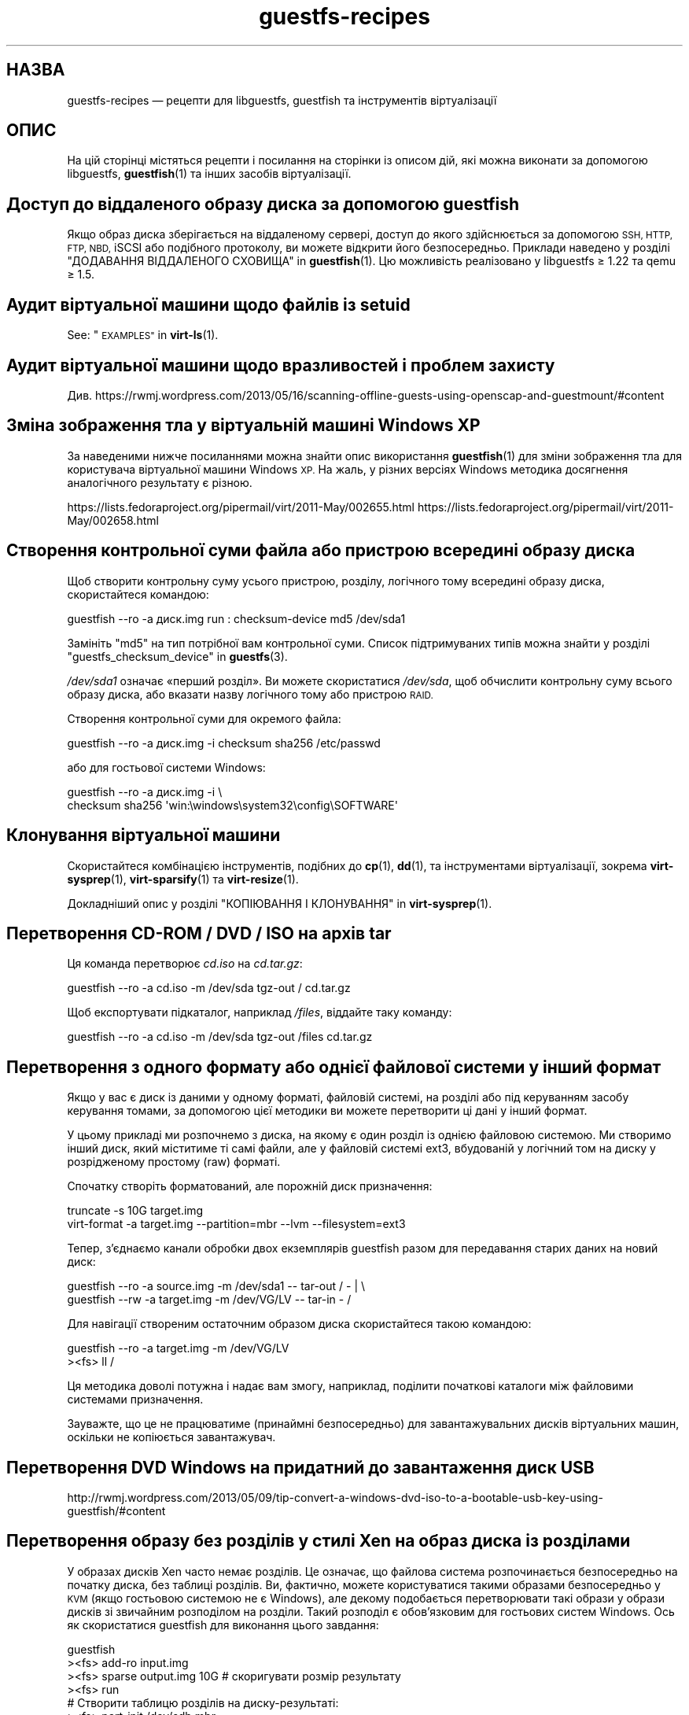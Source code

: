 .\" Automatically generated by Podwrapper::Man 1.40.2 (Pod::Simple 3.35)
.\"
.\" Standard preamble:
.\" ========================================================================
.de Sp \" Vertical space (when we can't use .PP)
.if t .sp .5v
.if n .sp
..
.de Vb \" Begin verbatim text
.ft CW
.nf
.ne \\$1
..
.de Ve \" End verbatim text
.ft R
.fi
..
.\" Set up some character translations and predefined strings.  \*(-- will
.\" give an unbreakable dash, \*(PI will give pi, \*(L" will give a left
.\" double quote, and \*(R" will give a right double quote.  \*(C+ will
.\" give a nicer C++.  Capital omega is used to do unbreakable dashes and
.\" therefore won't be available.  \*(C` and \*(C' expand to `' in nroff,
.\" nothing in troff, for use with C<>.
.tr \(*W-
.ds C+ C\v'-.1v'\h'-1p'\s-2+\h'-1p'+\s0\v'.1v'\h'-1p'
.ie n \{\
.    ds -- \(*W-
.    ds PI pi
.    if (\n(.H=4u)&(1m=24u) .ds -- \(*W\h'-12u'\(*W\h'-12u'-\" diablo 10 pitch
.    if (\n(.H=4u)&(1m=20u) .ds -- \(*W\h'-12u'\(*W\h'-8u'-\"  diablo 12 pitch
.    ds L" ""
.    ds R" ""
.    ds C` ""
.    ds C' ""
'br\}
.el\{\
.    ds -- \|\(em\|
.    ds PI \(*p
.    ds L" ``
.    ds R" ''
.    ds C`
.    ds C'
'br\}
.\"
.\" Escape single quotes in literal strings from groff's Unicode transform.
.ie \n(.g .ds Aq \(aq
.el       .ds Aq '
.\"
.\" If the F register is >0, we'll generate index entries on stderr for
.\" titles (.TH), headers (.SH), subsections (.SS), items (.Ip), and index
.\" entries marked with X<> in POD.  Of course, you'll have to process the
.\" output yourself in some meaningful fashion.
.\"
.\" Avoid warning from groff about undefined register 'F'.
.de IX
..
.nr rF 0
.if \n(.g .if rF .nr rF 1
.if (\n(rF:(\n(.g==0)) \{\
.    if \nF \{\
.        de IX
.        tm Index:\\$1\t\\n%\t"\\$2"
..
.        if !\nF==2 \{\
.            nr % 0
.            nr F 2
.        \}
.    \}
.\}
.rr rF
.\" ========================================================================
.\"
.IX Title "guestfs-recipes 1"
.TH guestfs-recipes 1 "2019-02-07" "libguestfs-1.40.2" "Virtualization Support"
.\" For nroff, turn off justification.  Always turn off hyphenation; it makes
.\" way too many mistakes in technical documents.
.if n .ad l
.nh
.SH "НАЗВА"
.IX Header "НАЗВА"
guestfs-recipes — рецепти для libguestfs, guestfish та інструментів
віртуалізації
.SH "ОПИС"
.IX Header "ОПИС"
На цій сторінці містяться рецепти і посилання на сторінки із описом дій, які
можна виконати за допомогою libguestfs, \fBguestfish\fR\|(1) та інших засобів
віртуалізації.
.SH "Доступ до віддаленого образу диска за допомогою guestfish"
.IX Header "Доступ до віддаленого образу диска за допомогою guestfish"
Якщо образ диска зберігається на віддаленому сервері, доступ до якого
здійснюється за допомогою \s-1SSH, HTTP, FTP, NBD,\s0 iSCSI або подібного
протоколу, ви можете відкрити його безпосередньо. Приклади наведено у
розділі \*(L"ДОДАВАННЯ ВІДДАЛЕНОГО СХОВИЩА\*(R" in \fBguestfish\fR\|(1). Цю можливість
реалізовано у libguestfs ≥ 1.22 та qemu ≥ 1.5.
.SH "Аудит віртуальної машини щодо файлів із setuid"
.IX Header "Аудит віртуальної машини щодо файлів із setuid"
See: \*(L"\s-1EXAMPLES\*(R"\s0 in \fBvirt\-ls\fR\|(1).
.SH "Аудит віртуальної машини щодо вразливостей і проблем захисту"
.IX Header "Аудит віртуальної машини щодо вразливостей і проблем захисту"
Див.
https://rwmj.wordpress.com/2013/05/16/scanning\-offline\-guests\-using\-openscap\-and\-guestmount/#content
.SH "Зміна зображення тла у віртуальній машині Windows XP"
.IX Header "Зміна зображення тла у віртуальній машині Windows XP"
За наведеними нижче посиланнями можна знайти опис використання
\&\fBguestfish\fR\|(1) для зміни зображення тла для користувача віртуальної машини
Windows \s-1XP.\s0 На жаль, у різних версіях Windows методика досягнення
аналогічного результату є різною.
.PP
https://lists.fedoraproject.org/pipermail/virt/2011\-May/002655.html
https://lists.fedoraproject.org/pipermail/virt/2011\-May/002658.html
.SH "Створення контрольної суми файла або пристрою всередині образу диска"
.IX Header "Створення контрольної суми файла або пристрою всередині образу диска"
Щоб створити контрольну суму усього пристрою, розділу, логічного тому
всередині образу диска, скористайтеся командою:
.PP
.Vb 1
\& guestfish \-\-ro \-a диск.img run : checksum\-device md5 /dev/sda1
.Ve
.PP
Замініть \f(CW\*(C`md5\*(C'\fR на тип потрібної вам контрольної суми. Список підтримуваних
типів можна знайти у розділі \*(L"guestfs_checksum_device\*(R" in \fBguestfs\fR\|(3).
.PP
\&\fI/dev/sda1\fR означає «перший розділ». Ви можете скористатися \fI/dev/sda\fR,
щоб обчислити контрольну суму всього образу диска, або вказати назву
логічного тому або пристрою \s-1RAID.\s0
.PP
Створення контрольної суми для окремого файла:
.PP
.Vb 1
\& guestfish \-\-ro \-a диск.img \-i checksum sha256 /etc/passwd
.Ve
.PP
або для гостьової системи Windows:
.PP
.Vb 2
\& guestfish \-\-ro \-a диск.img \-i \e
\&   checksum sha256 \*(Aqwin:\ewindows\esystem32\econfig\eSOFTWARE\*(Aq
.Ve
.SH "Клонування віртуальної машини"
.IX Header "Клонування віртуальної машини"
Скористайтеся комбінацією інструментів, подібних до \fBcp\fR\|(1), \fBdd\fR\|(1), та
інструментами віртуалізації, зокрема \fBvirt\-sysprep\fR\|(1), \fBvirt\-sparsify\fR\|(1)
та \fBvirt\-resize\fR\|(1).
.PP
Докладніший опис у розділі \*(L"КОПІЮВАННЯ І КЛОНУВАННЯ\*(R" in \fBvirt\-sysprep\fR\|(1).
.SH "Перетворення CD-ROM / DVD / ISO на архів tar"
.IX Header "Перетворення CD-ROM / DVD / ISO на архів tar"
Ця команда перетворює \fIcd.iso\fR на \fIcd.tar.gz\fR:
.PP
.Vb 1
\& guestfish \-\-ro \-a cd.iso \-m /dev/sda tgz\-out / cd.tar.gz
.Ve
.PP
Щоб експортувати підкаталог, наприклад \fI/files\fR, віддайте таку команду:
.PP
.Vb 1
\& guestfish \-\-ro \-a cd.iso \-m /dev/sda tgz\-out /files cd.tar.gz
.Ve
.SH "Перетворення з одного формату або однієї файлової системи у інший формат"
.IX Header "Перетворення з одного формату або однієї файлової системи у інший формат"
Якщо у вас є диск із даними у одному форматі, файловій системі, на розділі
або під керуванням засобу керування томами, за допомогою цієї методики ви
можете перетворити ці дані у інший формат.
.PP
У цьому прикладі ми розпочнемо з диска, на якому є один розділ із однією
файловою системою. Ми створимо інший диск, який міститиме ті самі файли, але
у файловій системі ext3, вбудованій у логічний том на диску у розрідженому
простому (raw) форматі.
.PP
Спочатку створіть форматований, але порожній диск призначення:
.PP
.Vb 2
\& truncate \-s 10G target.img
\& virt\-format \-a target.img \-\-partition=mbr \-\-lvm \-\-filesystem=ext3
.Ve
.PP
Тепер, з'єднаємо канали обробки двох екземплярів guestfish разом для
передавання старих даних на новий диск:
.PP
.Vb 2
\& guestfish \-\-ro \-a source.img \-m /dev/sda1  \-\- tar\-out / \- | \e
\& guestfish \-\-rw \-a target.img \-m /dev/VG/LV \-\- tar\-in \- /
.Ve
.PP
Для навігації створеним остаточним образом диска скористайтеся такою
командою:
.PP
.Vb 2
\& guestfish \-\-ro \-a target.img \-m /dev/VG/LV
\& ><fs> ll /
.Ve
.PP
Ця методика доволі потужна і надає вам змогу, наприклад, поділити початкові
каталоги між файловими системами призначення.
.PP
Зауважте, що це не працюватиме (принаймні безпосередньо) для
завантажувальних дисків віртуальних машин, оскільки не копіюється
завантажувач.
.SH "Перетворення DVD Windows на придатний до завантаження диск USB"
.IX Header "Перетворення DVD Windows на придатний до завантаження диск USB"
http://rwmj.wordpress.com/2013/05/09/tip\-convert\-a\-windows\-dvd\-iso\-to\-a\-bootable\-usb\-key\-using\-guestfish/#content
.SH "Перетворення образу без розділів у стилі Xen на образ диска із розділами"
.IX Header "Перетворення образу без розділів у стилі Xen на образ диска із розділами"
У образах дисків Xen часто немає розділів. Це означає, що файлова система
розпочинається безпосередньо на початку диска, без таблиці розділів. Ви,
фактично, можете користуватися такими образами безпосередньо у \s-1KVM\s0 (якщо
гостьовою системою не є Windows), але декому подобається перетворювати такі
образи у образи дисків зі звичайним розподілом на розділи. Такий розподіл є
обов'язковим для гостьових систем Windows. Ось як скористатися guestfish для
виконання цього завдання:
.PP
.Vb 12
\& guestfish
\& ><fs> add\-ro input.img
\& ><fs> sparse output.img 10G     # скоригувати розмір результату
\& ><fs> run
\& # Створити таблицю розділів на диску\-результаті:
\& ><fs> part\-init /dev/sdb mbr
\& ><fs> part\-add /dev/sdb p 2048 \-2048
\& # Скопіювати дані на розділ призначення:
\& ><fs> copy\-device\-to\-device /dev/sda /dev/sdb1 sparse:true
\& # Додатково змінити розмір файлової системи призначення.
\& # Скористайтеся ntfsresize для гостьових систем Windows:
\& ><fs> resize2fs /dev/sdb1
.Ve
.PP
Такий образ диска не можна буде безпосередньо завантажити. Ймовірно, для
його завантаження вам доведеться використовувати зовнішнє ядро та initramfs
(див. нижче). Ви також можете скористатися командами guestfish \f(CW\*(C`syslinux\*(C'\fR
та \f(CW\*(C`extlinux\*(C'\fR для встановлення завантажувача \s-1SYSLINUX.\s0
.SH "Створення порожніх образів дисків"
.IX Header "Створення порожніх образів дисків"
Програма \fBvirt\-format\fR\|(1) може робити це безпосередньо.
.PP
Скористайтеся \fBvirt\-make\-fs\fR\|(1) для створення образу диска з даними. Ця
програма здатна також створювати деякі стандартні образи дисків, зокрема
віртуальні пристрої для читання дискет (\s-1VFD\s0).
.PP
Ви також можете скористатися параметром \fI\-N\fR \fBguestfish\fR\|(1) для створення
порожніх образів дисків. Корисні настанови, наведені нижче, допоможуть вам
скористатися доступними варіантами.
.PP
https://rwmj.wordpress.com/2010/09/08/new\-guestfish\-n\-options\-in\-1\-5\-9/#content
.PP
\&\fBvirt\-builder\fR\|(1) може створювати мінімальні гостьові системи.
.SH "Вилучення файлів (або інші прості дії з файлами)"
.IX Header "Вилучення файлів (або інші прості дії з файлами)"
Скористайтеся guestfish. Вилучення файла:
.PP
.Vb 1
\& guestfish \-a диск.img \-i rm /файл/який/слід/вилучити
.Ve
.PP
Торкнутися файла (оновити його часову позначку або створити його):
.PP
.Vb 1
\& guestfish \-a диск.img \-i touch /файл/позначку/якого/слід/оновити
.Ve
.PP
Отримання статистичних даних щодо файла. Оскільки для цієї дії потрібне лише
читання, можна зробити її безпечнішою, додавши параметр \fI\-\-ro\fR.
.PP
.Vb 1
\& guestfish \-\-ro \-a диск.img \-i stat /файл/який/слід/обробити
.Ve
.PP
Таких команд десятки. Див. \fBguestfish\fR\|(1)  або дані, виведені командою
\&\f(CW\*(C`guestfish \-h\*(C'\fR
.SH "Порівняти дві гостьові системи; порівняти знімок із поточною версією"
.IX Header "Порівняти дві гостьові системи; порівняти знімок із поточною версією"
Починаючи з libguestfs ≥ 1.26, можна скористатися \fBvirt\-diff\fR\|(1) для
пошуку відмінностей між двома гостьовими системами (наприклад, якщо ці
системи у початковому стані були клонами тієї самої системи) або між двома
знімками однієї гостьової системи. У ранніх версіях libguestfs для цього
використовувалася програма \fBvirt\-ls\fR\|(1).
.SH "Вимикання служби systemd"
.IX Header "Вимикання служби systemd"
Наведена нижче команда є еквівалентом \f(CW\*(C`systemctl mask ...\*(C'\fR. Щоб вимкнути
службу \f(CW\*(C`cloud\-init\*(C'\fR так, щоб вона не запускалася під час наступного
завантаження, віддайте таку команду:
.PP
.Vb 2
\& guestfish \-a disk.img \-i \e
\&     ln\-sf /dev/null /etc/systemd/system/cloud\-init.service
.Ve
.PP
Щоб вимкнути tmp-on-tmpfs:
.PP
.Vb 2
\& guestfish \-a disk.img \-i \e
\&     ln\-sf /dev/null /etc/systemd/system/tmp.mount
.Ve
.PP
Однією з проблем наведених вище команд є те, що ви не отримаєте ніякого
відгуку від системи, якщо назву служби, яку ви хочете замаскувати, вказано
неправильно. Але ви можете скористатися \fBvirt\-ls\fR\|(1) для отримання списку
доступних служб systemd, ось так:
.PP
.Vb 1
\& virt\-ls \-a /tmp/fedora\-19.img \-R /lib/systemd/system
.Ve
.SH "Літери дисків у FUSE"
.IX Header "Літери дисків у FUSE"
Якщо ви маєте справу із гостьовою системою Windows і хочете відкрити її
літерні диски як точки монтування \s-1FUSE\s0 (\fI/C/...\fR, \fI/D/...\fR тощо), замість
\&\fBguestmount\fR\|(1) скористайтеся таким скриптом мовою Perl:
.PP
.Vb 10
\& #!/usr/bin/perl \-w
\& use strict;
\& use Sys::Guestfs;
\& $| = 1;
\& die "usage: $0 mountpoint disk.img" if @ARGV < 2;
\& my $mp = shift @ARGV;
\& my $g = new Sys::Guestfs;
\& $g\->add_drive_opts ($_) foreach @ARGV;
\& $g\->launch;
\& my @roots = $g\->inspect_os;
\& die "$0: no operating system found" if @roots != 1;
\& my $root = $roots[0];
\& die "$0: not Windows" if $g\->inspect_get_type ($root) ne "windows";
\& my %map = $g\->inspect_get_drive_mappings ($root);
\& foreach (keys %map) {
\&     $g\->mkmountpoint ("/$_");
\&     eval { $g\->mount ($map{$_}, "/$_") };
\&     warn "$@ (ignored)\en" if $@;
\& }
\& $g\->mount_local ($mp);
\& print "filesystem ready on $mp\en";
\& $g\->mount_local_run;
\& $g\->shutdown;
.Ve
.PP
Ви можете скористатися скриптом ось так:
.PP
.Vb 3
\& $ mkdir /tmp/mnt
\& $ ./drive\-letters.pl /tmp/mnt windows7.img
\& filesystem ready on /tmp/mnt
.Ve
.PP
У іншому вікні:
.PP
.Vb 12
\& $ cd /tmp/mnt
\& $ ls
\& C  D
\& $ cd C
\& $ ls
\& Documents and Settings
\& PerfLogs
\& ProgramData
\& Program Files
\& [etc]
\& $ cd ../..
\& $ guestunmount /tmp/mnt
.Ve
.SH "Створення дампів вмісту простої файлової системи у образі диска або ВМ"
.IX Header "Створення дампів вмісту простої файлової системи у образі диска або ВМ"
Ви можете скористатися командою \f(CW\*(C`download\*(C'\fR \fBguestfish\fR\|(1) для видобування
вмісту простої файлової системи з будь\-якої файлової системи на образі диску
або у віртуальній машині (навіть зашифрованої або захованої у логічному томі
або на пристрої \s-1RAID\s0):
.PP
.Vb 1
\& guestfish \-\-ro \-a disk.img run : download /dev/sda1 sda1.img
\&
\& guestfish \-\-ro \-d Guest run : download /dev/vg_guest/lv_root lv.img
.Ve
.PP
Щоб отримати дані до stdout, замініть назву файла символом \f(CW\*(C`\-\*(C'\fR:
.PP
.Vb 1
\& guestfish \-\-ro \-a disk.img run : download /dev/sda1 \- | gzip > sda1.gz
.Ve
.PP
Для отримання списку файлових систем на образі диска скористайтеся
\&\fBvirt\-filesystems\fR\|(1).
.PP
Див. також \*(L"Вивантаження даних на файлові системи без обробки\*(R".
.SH "Редагувати налаштування grub у віртуальній машині"
.IX Header "Редагувати налаштування grub у віртуальній машині"
Ви можете скористатися цим для того, щоб виконати такі завдання:
.IP "\(bu" 4
Виправити віртуальну машину, яка не завантажується.
.IP "\(bu" 4
Змінити ядро, яке використовується для завантаження віртуальної машини.
.IP "\(bu" 4
Змінити параметри командного рядка ядра.
.PP
Для редагування налаштувань grub скористайтеся \fBvirt\-edit\fR\|(1):
.PP
.Vb 1
\& virt\-edit \-d BrokenGuest /boot/grub2/grub.cfg
.Ve
.PP
або, для загального виправлення у непридатній до завантаження віртуальній
машині, скористайтеся \fBvirt\-rescue\fR\|(1) ось так:
.PP
.Vb 1
\& virt\-rescue \-d BrokenGuest
.Ve
.SH "Експортувати будь\-який каталог з віртуальної машини"
.IX Header "Експортувати будь-який каталог з віртуальної машини"
Щоб експортувати \fI/home\fR з віртуальної машини до локального каталогу,
скористайтеся \fBvirt\-copy\-out\fR\|(1):
.PP
.Vb 1
\& virt\-copy\-out \-d Guest /home .
.Ve
.PP
Нотатки:
.IP "\(bu" 4
Кінцева крапка у команді не є друкарською помилкою. Вона означає, що ми
хочемо скопіювати дані до поточного каталогу.
.IP "\(bu" 4
Ця команда створить каталог із назвою \f(CW\*(C`home\*(C'\fR у поточному каталозі.
.PP
Якщо гостьова система є операційною системою Windows, ви можете скористатися
літерами дисків та символами зворотної похилої риски, але вам слід додати до
шляху префікс \f(CW\*(C`win:\*(C'\fR і взяти його у лапки, щоб захистити від обробки
командною оболонкою, ось так:
.PP
.Vb 1
\& virt\-copy\-out \-d WinGuest \*(Aqwin:c:\ewindows\esystem32\econfig\*(Aq .
.Ve
.PP
Щоб отримати результат у форматі стисненого архіву tar, слід віддати таку
команду:
.PP
.Vb 1
\& virt\-tar\-out \-d Guest /home \- | gzip \-\-best > home.tar.gz
.Ve
.PP
Хоча виникає спокуса використання цієї команди для створення резервних копій
запущеної гостьової системи, не варто користуватися нею саме для
цього. Докладніше про це у розділі запитань та відповідей на них:
http://libguestfs.org/FAQ.html#backup
.SH "Експортування зовнішнього ядра та initramfs (initrd)"
.IX Header "Експортування зовнішнього ядра та initramfs (initrd)"
Якщо у гостьовій системі Linux немає завантажувача або завантажувач
пошкоджено, ви, зазвичай, можете завантажити цю систему за допомогою
зовнішнього ядра і initramfs. У такій конфігурації гіпервізор працює як
завантажувач, завантажуючи ядро з диска основної системи до пам'яті
гостьової системи і переходячи безпосередньо до ядра.
.PP
Втім, у вас може виникнути питання щодо того, як отримати правильне ядро,
яке відповідає образу диска, який у вас є. Починаючи з libguestfs ≥
1.24, \fBvirt\-builder\fR\|(1) може отримувати найсвіжіше ядро і відповідний файл
initramfs:
.PP
.Vb 3
\& mkdir outputdir
\& virt\-builder \-\-get\-kernel disk.img \-o outputdir
\& ls \-lh outputdir
.Ve
.SH "Визначення користувача, дані якого займають найбільше місця"
.IX Header "Визначення користувача, дані якого займають найбільше місця"
За допомогою цього простого скрипту ви можете визначити, який із
користувачів гостьової системи Linux використовує найбільше місця для даних
у своєму домашньому каталозі:
.PP
.Vb 1
\& #!/bin/sh \-
\& 
\& set \-e
\& 
\& vm="$1"
\& dir=/home
\& 
\& eval $(guestfish \-\-ro \-d "$vm" \-i \-\-listen)
\& 
\& for d in $(guestfish \-\-remote ls "$dir"); do
\&     echo \-n "$dir/$d"
\&     echo \-ne \*(Aq\et\*(Aq
\&     guestfish \-\-remote du "$dir/$d";
\& done | sort \-nr \-k 2
\& 
\& guestfish \-\-remote exit
.Ve
.SH "Отримання адреси DHCP з ВМ"
.IX Header "Отримання адреси DHCP з ВМ"
За наведеним нижче посиланням можна знайти різноманітні методики отримання
останньої призначеної адреси \s-1DHCP\s0 для віртуальної машини.
.PP
https://rwmj.wordpress.com/2011/03/31/tip\-code\-for\-getting\-dhcp\-address\-from\-a\-virtual\-machine\-disk\-image/#content
.PP
Каталозі із прикладами початкових кодів libguestfs є найсвіжіша версія
програми \fIvirt\-dhcp\-address.c\fR.
.SH "Отримання рядка назви продукту операційної системи"
.IX Header "Отримання рядка назви продукту операційної системи"
Збережіть наведений нижче скрипт до файла із назвою \fIproduct\-name.sh\fR:
.PP
.Vb 6
\& #!/bin/sh \-
\& set \-e
\& eval "$(guestfish \-\-ro \-d "$1" \-\-i \-\-listen)"
\& root="$(guestfish \-\-remote inspect\-get\-roots)"
\& guestfish \-\-remote inspect\-get\-product\-name "$root"
\& guestfish \-\-remote exit
.Ve
.PP
Зробіть скрипт придатним до виконання і запустіть його на іменованій
гостьовій системі:
.PP
.Vb 2
\& # product\-name.sh RHEL60x64
\& Red Hat Enterprise Linux Server release 6.0 (Santiago)
.Ve
.PP
Крім того, ви можете скористатися запитом XPath у \s-1XML\s0 \fBvirt\-inspector\fR\|(1)
за допомогою засобу командного рядка \f(CW\*(C`xpath\*(C'\fR або з вашої улюбленої мови
програмування:
.PP
.Vb 5
\& # virt\-inspector RHEL60x64 > xml
\& # xpath \*(Aq//product_name\*(Aq < xml
\& Found 1 nodes:
\& \-\- NODE \-\-
\& <product_name>Red Hat Enterprise Linux Server release 6.0 (Santiago)</product_name>
.Ve
.SH "Отримання типового ядра для завантаження для віртуальної машини Linux"
.IX Header "Отримання типового ядра для завантаження для віртуальної машини Linux"
За наведеним нижче посиланням можна знайти програму для виведення типового
ядра для завантаження у віртуальній машині Linux.
.PP
https://rwmj.wordpress.com/2010/10/30/tip\-use\-augeas\-to\-get\-the\-default\-boot\-kernel\-for\-a\-vm/#content
.PP
У ній використано Augeas та методику, якою можна скористатися для виконання
багатьох різних завдань, зокрема таких:
.IP "\(bu" 4
показ списку облікових записів користувачів у гостьовій системі
.IP "\(bu" 4
показ списку сховищ, які використовуються системою
.IP "\(bu" 4
показ списку серверів \s-1NTP,\s0 з якими з'єднано систему
.IP "\(bu" 4
показ списку повідомлень під час останнього сеансу завантаження системи
.IP "\(bu" 4
показ списку користувачів, які входили до системи нещодавно
.PP
http://augeas.net/
.SH "Повислі гостьові системи"
.IX Header "Повислі гостьові системи"
Існують різноманітні способи скористатися libguestfs для визначення причин,
чому гостьова система повисла або не відповідає на запити:
.IP "1." 4
Читання файлів журналу за допомогою virt-cat:
.Sp
.Vb 1
\& virt\-cat Guest /var/log/messages | less
.Ve
.IP "2." 4
Читання журналу подій Windows (лише Windows Vista або новіші версії):
.Sp
https://rwmj.wordpress.com/2011/04/17/decoding\-the\-windows\-event\-log\-using\-guestfish/#content
.IP "3." 4
Визначити файли, які було нещодавно оновлено у гостьовій системі:
.Sp
https://rwmj.wordpress.com/2012/02/27/using\-libguestfs\-to\-find\-out\-why\-a\-windows\-guest\-was\-hanging/#content
.Sp
Це може підказати вам, яка саме програма працює.
.SH "Створення шістнадцяткових дампів секторів диска з гостьової системи"
.IX Header "Створення шістнадцяткових дампів секторів диска з гостьової системи"
Створення шістнадцяткового дампу розділу завантаження (\s-1MBR /\s0 перший сектор):
.PP
.Vb 2
\& guestfish \-\-ro \-a диск.img run : pread\-device /dev/sda 0x200 0 |
\&   hexdump \-C
.Ve
.PP
(\f(CW0x200\fR = 512 байтів, тобто розмір традиційних секторів \s-1PC\s0)
.PP
Щоб створити шістнадцятковий дамп N\-го розділу, замініть \f(CW\*(C`N\*(C'\fR на відповідне
число у такій команду:
.PP
.Vb 3
\& guestfish \-\-ro \-a disk.img \e
\&     run : pread\-device /dev/sda 0x200 $((N*0x200)) |
\&   hexdump \-C
.Ve
.SH "Шістнадцяткове редагування секторів у гостьовій системі"
.IX Header "Шістнадцяткове редагування секторів у гостьовій системі"
Редагування шістнадцяткового дампу розділу завантаження (\s-1MBR /\s0 перший
сектор):
.PP
.Vb 1
\& guestfish \-\-rw \-a диск.img run : hexedit /dev/sda 0x200
.Ve
.SH "Встановлення пакунків (RPM, пакунки Debian) у гостьовій системі"
.IX Header "Встановлення пакунків (RPM, пакунки Debian) у гостьовій системі"
Починаючи з libguestfs 1.26, \fBvirt\-builder\fR\|(1), \fBvirt\-customize\fR\|(1) та
\&\fBvirt\-sysprep\fR\|(1) мають параметр \fI\-\-install\fR для встановлення пакунків у
гостьових системах Linux. (Скористайтеся virt-customize, якщо у вас уже є
наявна гостьова система, або virt-builder, якщо ви хочете створити гостьову
систему від початку).
.PP
Приклад:
.PP
.Vb 1
\& virt\-builder fedora\-20 \-\-install emacs
.Ve
.SH "Встановлення пакунків із альтернативного сховища"
.IX Header "Встановлення пакунків із альтернативного сховища"
Починаючи з libguestfs 1.26, ви можете скористатися параметром \fI\-\-edit\fR
\&\fBvirt\-builder\fR\|(1), \fBvirt\-customize\fR\|(1) або \fBvirt\-sysprep\fR\|(1)  для
редагування метаданих сховища до встановлення пакунків.
.PP
Наприклад, вказана нижче команда встановить пакунки зі сховища
updates-testing у Fedora:
.PP
.Vb 4
\& virt\-builder fedora\-20 \e
\&   \-\-edit \*(Aq/etc/yum.repos.d/fedora\-updates\-testing.repo:
\&             s/enabled=0/enabled=1/\*(Aq \e
\&   \-\-install emacs
.Ve
.SH "Встановлення завантажувача SYSLINUX у гостьовій системі"
.IX Header "Встановлення завантажувача SYSLINUX у гостьовій системі"
\&\s-1SYSLINUX\s0 — невеличкий, простий у налаштовуванні завантажувач для гостьових
систем Linux і Windows. Якщо ваша гостьова система не придатна до
завантаження, ви можете встановити завантажувач \s-1SYSLINUX\s0 за допомогою
команди guestfish \f(CW\*(C`syslinux\*(C'\fR (для заснованих на \s-1FAT\s0 гостьових систем) або
\&\f(CW\*(C`extlinux\*(C'\fR (для заснованих на ext2/3/4 або btrfs гостьових систем).
.PP
У цих настановах ми припускаємо, що маємо справу із гостьовою системою
Linux, де \fI/dev/sda1\fR змонтовано як \fI/boot\fR, \fI/boot/vmlinuz\fR є ядром
гостьової системи, а \fI/dev/sda3\fR є кореневим розділом. Для гостьової
системи Windows вам знадобиться завантажувальний розділ у форматі \s-1FAT\s0 і
використання команди \f(CW\*(C`syslinux\*(C'\fR замість вказаних нижче.
.PP
Створіть файл налаштувань \fIsyslinux.cfg\fR. Вам слід скористатися
документацією з \s-1SYSLINUX\s0 з сайта http://www.syslinux.org, але вміст
виглядатиме десь так:
.PP
.Vb 6
\& DEFAULT linux
\& LABEL linux
\&   SAY Booting the kernel
\&   KERNEL vmlinuz
\&   INITRD initrd
\&   APPEND ro root=/dev/sda3
.Ve
.PP
Знайдіть головний запис завантаження syslinux (файл, який називається якось
так: \fI/usr/share/syslinux/mbr.bin\fR).
.PP
.Vb 10
\& guestfish \-a диск.img \-i
\& # Вивантаження головного запису завантаження та файла налаштувань:
\& ><fs> upload ..../mbr.bin /boot/mbr.bin
\& ><fs> upload ..../syslinux.cfg /boot/syslinux.cfg
\& # Запис MBR до сектора завантаження:
\& ><fs> copy\-file\-to\-device /boot/mbr.bin /dev/sda size:440
\& # Встановлення syslinux на першому розділі:
\& ><fs> extlinux /boot
\& # Визначення першого розділу як завантажувального:
\& ><fs> part\-set\-bootable /dev/sda 1 true
.Ve
.PP
Див. також
http://rwmj.wordpress.com/2013/04/04/new\-in\-libguestfs\-use\-syslinux\-or\-extlinux\-to\-make\-bootable\-guests/#content
.SH "Показати список програм, встановлених у віртуальній машині"
.IX Header "Показати список програм, встановлених у віртуальній машині"
Збережіть такий текст до файла \fIlist\-apps.sh\fR:
.PP
.Vb 6
\& #!/bin/sh \-
\& set \-e
\& eval "$(guestfish \-\-ro \-d "$1" \-\-i \-\-listen)"
\& root="$(guestfish \-\-remote inspect\-get\-roots)"
\& guestfish \-\-remote inspect\-list\-applications "$root"
\& guestfish \-\-remote exit
.Ve
.PP
Зробіть цей файл придатним до виконання, а потім можете запустити його для
будь\-якої іменованої віртуальної машини:
.PP
.Vb 10
\& # list\-apps.sh WinGuest
\& [0] = {
\&   app_name: Mozilla Firefox (3.6.12)
\&   app_display_name: Mozilla Firefox (3.6.12)
\&   app_epoch: 0
\&   app_version: 3.6.12 (en\-GB)
\&   app_release:
\&   app_install_path: C:\eProgram Files\eMozilla Firefox
\&   app_trans_path:
\&   app_publisher: Mozilla
\&   app_url: http://www.mozilla.com/en\-GB/
\&   app_source_package:
\&   app_summary:
\&   app_description: Mozilla Firefox
\& }
\& [1] = {
\&   app_name: VLC media player
\&   app_display_name: VLC media player 1.1.5
\&   app_epoch: 0
\&   app_version: 1.1.5
\&   app_release:
\&   app_install_path: C:\eProgram Files\eVideoLAN\eVLC
\&   app_trans_path:
\&   app_publisher: VideoLAN
\&   app_url: http://www.videolan.org/
\&   app_source_package:
\&   app_summary:
\&   app_description:
\& }
.Ve
.PP
Якщо ви хочете запустити скрипт для образів дисків (замість віртуальних
машин libvirt), замініть \f(CW\*(C`\-d "$1"\*(C'\fR на \f(CW\*(C`\-a "$1"\*(C'\fR. Див. також
\&\fBvirt\-inspector\fR\|(1).
.SH "Показати список файлів і каталогів у віртуальній машині"
.IX Header "Показати список файлів і каталогів у віртуальній машині"
Скористайтеся \fBvirt\-ls\fR\|(1).
.SH "Показати список служб у віртуальній машині Windows"
.IX Header "Показати список служб у віртуальній машині Windows"
За наведеним нижче посиланням можна знайти скрипт, яким можна скористатися
для отримання списку служб з віртуальної машини Windows і визначення того,
запускаються ці служби під час завантаження чи завантажуються за потреби.
.PP
https://rwmj.wordpress.com/2010/12/10/tip\-list\-services\-in\-a\-windows\-guest/#content
.SH "Створення образу диска розрідженим"
.IX Header "Створення образу диска розрідженим"
Скористайтеся \fBvirt\-sparsify\fR\|(1).
.SH "Спостереження за зміною використання диска з часом"
.IX Header "Спостереження за зміною використання диска з часом"
Для спостереження за зміною вживання диска у ваших гостьових системах з
часом ви можете скористатися \fBvirt\-df\fR\|(1). Настанови можна знайти за
наведеним нижче посиланням.
.PP
http://web.archive.org/web/20130214073726/http://virt\-tools.org/learning/advanced\-virt\-df/
.SH "Читання журналу подій у Windows з версії Windows Vista"
.IX Header "Читання журналу подій у Windows з версії Windows Vista"
Для читання журналу подій Windows у будь\-якій віртуальній машині, де
запущено Windows Vista або новішу версію Windows, можна скористатися
\&\fBguestfish\fR\|(1) та іншими інструментами, як це описано за наведеним нижче
посиланням.
.PP
https://rwmj.wordpress.com/2011/04/17/decoding\-the\-windows\-event\-log\-using\-guestfish/#content
.SH "Вилучення пароля root (Linux)"
.IX Header "Вилучення пароля root (Linux)"
За допомогою параметра \fI\-e\fR \fBvirt\-edit\fR\|(1) ви можете виконувати прості
заміни у файлах. Одним із варіантів таких замін є вилучення пароля root з
гостьової системи Linux:
.PP
.Vb 1
\& virt\-edit \-d назва_домену /etc/passwd \-e \*(Aqs/^root:.*?:/root::/\*(Aq
\&
\& virt\-edit \-a диск.img /etc/passwd \-e \*(Aqs/^root:.*?:/root::/\*(Aq
.Ve
.SH "Вилучення пароля адміністратора (Windows)"
.IX Header "Вилучення пароля адміністратора (Windows)"
За наведеним нижче посиланням викладено одну методику вилучення пароля
адміністратора з віртуальної машини Windows \s-1VM\s0 або, якщо бути точнішим,
отримання доступу до командної оболонки під час наступного входу до системи,
звідки ви можете обійти будь\-який захист:
.PP
https://mdbooth.wordpress.com/2010/10/18/resetting\-a\-windows\-guests\-administrator\-password\-with\-guestfish/
.SH "Виконання sysprep для віртуальної машини (Windows)"
.IX Header "Виконання sysprep для віртуальної машини (Windows)"
«sysprep» можна виконати засобами лише libguestfs, хоча і не напряму.  У
поточній версії проекту Aeolus Oz є код, який робить це (за допомогою
libguestfs). Ймовірно, ми додамо цю можливість до \fBvirt\-sysprep\fR\|(1) у
майбутніх версіях.
.PP
https://github.com/clalancette/oz
https://www.redhat.com/archives/virt\-tools\-list/2011\-May/msg00019.html
.SH "Розпакування компакт\-диска з портативною системою"
.IX Header "Розпакування компакт-диска з портативною системою"
Образи портативних систем Linux для компакт\-дисків часто містять багато
шарів образів дисків, подібно до матрьошки. Ви можете скористатися
\&\fBguestfish\fR\|(1), щоб зазирнути всередину цих шарів, як це описано у
настановах за наведеним нижче посиланням.
.PP
https://rwmj.wordpress.com/2009/07/15/unpack\-the\-russian\-doll\-of\-a\-f11\-live\-cd/#content
.SH "Вивантаження і звантаження файлів"
.IX Header "Вивантаження і звантаження файлів"
За наведеним нижче посиланням містяться загальні підказки щодо вивантаження
(копіювання всередину) або отримання (копіювання назовні) файлів з
віртуальних машин.
.PP
https://rwmj.wordpress.com/2010/12/02/tip\-uploading\-and\-downloading/#content
.SH "Вивантаження даних на файлові системи без обробки"
.IX Header "Вивантаження даних на файлові системи без обробки"
Ви можете скористатися \fBguestfish\fR\|(1) для вивантаження цілих файлових
систем до віртуальної машини, навіть до файлової системи, яку зашифровано і
включено до логічного тому або пристрою \s-1RAID:\s0
.PP
.Vb 1
\& guestfish \-\-rw \-a disk.img run : upload sda1.img /dev/sda1
\&
\& guestfish \-\-rw \-d Guest run : upload lv.img /dev/vg_guest/lv_root
.Ve
.PP
Однією загальною проблемою є те, що розмір файлової системи є невідповідним
для цілі. Якщо місця надто багато, зробити щось за допомогою libguestfs
навряд чи вдасться — вам слід інакше готувати файлову систему. Але якщо
файлову систему слід розширити, ви можете скористатися guestfish для зміни
розміру на відповідний:
.PP
.Vb 3
\& guestfish \-\-rw \-d Guest run : \e
\&   upload lv.img /dev/vg_guest/lv_root : \e
\&   resize2fs /dev/vg_guest/lv_root
.Ve
.PP
(або скористайтеся \f(CW\*(C`ntfsresize\*(C'\fR, якщо файловою системою є \s-1NTFS\s0).
.SH "Користування засобами libguestfs для роботи із гостьовими системами VMware ESX"
.IX Header "Користування засобами libguestfs для роботи із гостьовими системами VMware ESX"
За наведеним нижче посиланням описано використання libguestfs,
\&\fBguestfish\fR\|(1) та засобів віртуалізації для будь\-яких гостьових систем
VMware \s-1ESX.\s0 Для цього слід спочатку оприлюднити VMware \s-1VMFS\s0 за допомогою
sshfs.
.PP
https://rwmj.wordpress.com/2011/05/10/tip\-use\-libguestfs\-on\-vmware\-esx\-guests/#content
.SH "ТАКОЖ ПЕРЕГЛЯНЬТЕ"
.IX Header "ТАКОЖ ПЕРЕГЛЯНЬТЕ"
\&\fBguestfs\fR\|(3), \fBguestfish\fR\|(1), \fBguestfs\-examples\fR\|(3),
\&\fBguestfs\-erlang\fR\|(3), \fBguestfs\-gobject\fR\|(3), \fBguestfs\-golang\fR\|(3),
\&\fBguestfs\-java\fR\|(3), \fBguestfs\-lua\fR\|(3), \fBguestfs\-ocaml\fR\|(3),
\&\fBguestfs\-perl\fR\|(3), \fBguestfs\-python\fR\|(3), \fBguestfs\-ruby\fR\|(3),
http://libguestfs.org/.
.SH "АВТОРИ"
.IX Header "АВТОРИ"
Richard W.M. Jones (\f(CW\*(C`rjones at redhat dot com\*(C'\fR)
.SH "АВТОРСЬКІ ПРАВА"
.IX Header "АВТОРСЬКІ ПРАВА"
Copyright (C) 2009\-2019 Red Hat Inc.
.SH "LICENSE"
.IX Header "LICENSE"
.SH "BUGS"
.IX Header "BUGS"
To get a list of bugs against libguestfs, use this link:
https://bugzilla.redhat.com/buglist.cgi?component=libguestfs&product=Virtualization+Tools
.PP
To report a new bug against libguestfs, use this link:
https://bugzilla.redhat.com/enter_bug.cgi?component=libguestfs&product=Virtualization+Tools
.PP
When reporting a bug, please supply:
.IP "\(bu" 4
The version of libguestfs.
.IP "\(bu" 4
Where you got libguestfs (eg. which Linux distro, compiled from source, etc)
.IP "\(bu" 4
Describe the bug accurately and give a way to reproduce it.
.IP "\(bu" 4
Run \fBlibguestfs\-test\-tool\fR\|(1) and paste the \fBcomplete, unedited\fR
output into the bug report.
